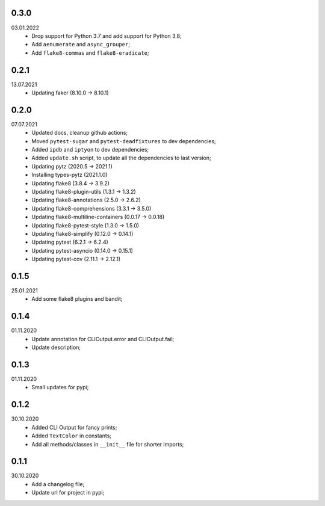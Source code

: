 0.3.0
~~~~~
03.01.2022
    * Drop support for Python 3.7 and add support for Python 3.8;
    * Add ``aenumerate`` and ``async_grouper``;
    * Add ``flake8-commas`` and ``flake8-eradicate``;

0.2.1
~~~~~
13.07.2021
   * Updating faker (8.10.0 -> 8.10.1)

0.2.0
~~~~~
07.07.2021
   * Updated docs, cleanup github actions;
   * Moved ``pytest-sugar`` and ``pytest-deadfixtures`` to dev dependencies;
   * Added ``ipdb`` and ``iptyon`` to dev dependencies;
   * Added ``update.sh`` script, to update all the dependencies to last version;
   * Updating pytz (2020.5 -> 2021.1)
   * Installing types-pytz (2021.1.0)
   * Updating flake8 (3.8.4 -> 3.9.2)
   * Updating flake8-plugin-utils (1.3.1 -> 1.3.2)
   * Updating flake8-annotations (2.5.0 -> 2.6.2)
   * Updating flake8-comprehensions (3.3.1 -> 3.5.0)
   * Updating flake8-multiline-containers (0.0.17 -> 0.0.18)
   * Updating flake8-pytest-style (1.3.0 -> 1.5.0)
   * Updating flake8-simplify (0.12.0 -> 0.14.1)
   * Updating pytest (6.2.1 -> 6.2.4)
   * Updating pytest-asyncio (0.14.0 -> 0.15.1)
   * Updating pytest-cov (2.11.1 -> 2.12.1)

0.1.5
~~~~~
25.01.2021
   * Add some flake8 plugins and bandit;

0.1.4
~~~~~
01.11.2020
    * Update annotation for CLIOutput.error and CLIOutput.fail;
    * Update description;

0.1.3
~~~~~
01.11.2020
    * Small updates for pypi;

0.1.2
~~~~~
30.10.2020
    * Added CLI Output for fancy prints;
    * Added ``TextColor`` in constants;
    * Add all methods/classes in ``__init__`` file for shorter imports;

0.1.1
~~~~~
30.10.2020
    * Add a changelog file;
    * Update url for project in pypi;
